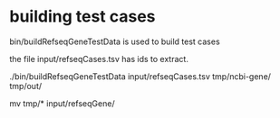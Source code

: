 * building test cases

bin/buildRefseqGeneTestData is used to build test cases

the file input/refseqCases.tsv has ids to extract.

./bin/buildRefseqGeneTestData input/refseqCases.tsv tmp/ncbi-gene/ tmp/out/

# manually insect files then
mv tmp/* input/refseqGene/

